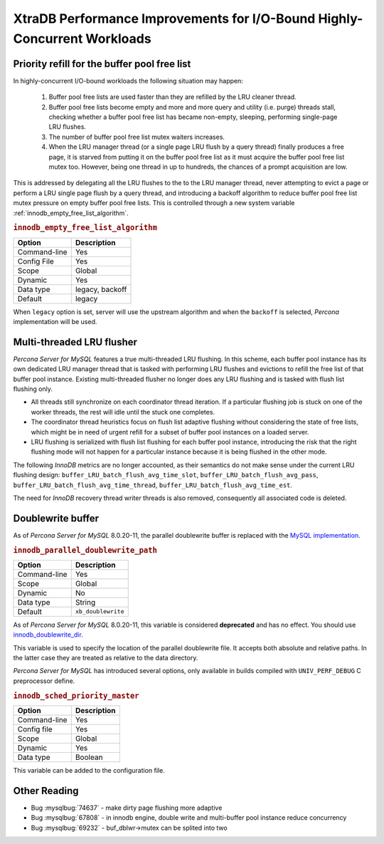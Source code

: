 .. _xtradb_performance_improvements_for_io-bound_highly-concurrent_workloads:

=========================================================================
XtraDB Performance Improvements for I/O-Bound Highly-Concurrent Workloads
=========================================================================

.. _ps.buffer-pool.free-list.priority-refill:

Priority refill for the buffer pool free list
=============================================

In highly-concurrent I/O-bound workloads the following situation may happen:

 1. Buffer pool free lists are used faster than they are refilled by the LRU
    cleaner thread.

 2. Buffer pool free lists become empty and more and more query and utility
    (i.e. purge) threads stall, checking whether a buffer pool free list has
    became non-empty, sleeping, performing single-page LRU flushes.

 3. The number of buffer pool free list mutex waiters increases.

 4. When the LRU manager thread (or a single page LRU flush by a query thread)
    finally produces a free page, it is starved from putting it on the buffer
    pool free list as it must acquire the buffer pool free list mutex too.
    However, being one thread in up to hundreds, the chances of a prompt
    acquisition are low.

This is addressed by delegating all the LRU flushes to the to the LRU manager
thread, never attempting to evict a page or perform a LRU single page flush by
a query thread, and introducing a backoff algorithm to reduce buffer pool free
list mutex pressure on empty buffer pool free lists. This is controlled through
a new system variable :ref:`innodb_empty_free_list_algorithm`.

.. _innodb_empty_free_list_algorithm:

.. rubric:: ``innodb_empty_free_list_algorithm``

.. list-table::
   :header-rows: 1

   * - Option
     - Description
   * - Command-line
     - Yes
   * - Config File
     - Yes
   * - Scope
     - Global
   * - Dynamic
     - Yes
   * - Data type
     - legacy, backoff
   * - Default
     - legacy

When ``legacy`` option is set, server will use the upstream algorithm and when
the ``backoff`` is selected, *Percona* implementation will be used.

.. _lru_manager_threads:

Multi-threaded LRU flusher
==========================

*Percona Server for MySQL* features a true multi-threaded LRU flushing. In this scheme,
each buffer pool instance has its own dedicated LRU manager thread that is
tasked with performing LRU flushes and evictions to refill the free list of that
buffer pool instance. Existing multi-threaded flusher no longer does any LRU
flushing and is tasked with flush list flushing only.

* All threads still synchronize on each coordinator thread iteration. If a
  particular flushing job is stuck on one of the worker threads, the rest will
  idle until the stuck one completes.
* The coordinator thread heuristics focus on flush list adaptive flushing
  without considering the state of free lists, which might be in need of urgent
  refill for a subset of buffer pool instances on a loaded server.
* LRU flushing is serialized with flush list flushing for each buffer pool
  instance, introducing the risk that the right flushing mode will not happen
  for a particular instance because it is being flushed in the other mode.

The following *InnoDB* metrics are no longer accounted, as their semantics do
not make sense under the current LRU flushing design:
``buffer_LRU_batch_flush_avg_time_slot``, ``buffer_LRU_batch_flush_avg_pass``,
``buffer_LRU_batch_flush_avg_time_thread``,
``buffer_LRU_batch_flush_avg_time_est``.

The need for *InnoDB* recovery thread writer threads is also removed,
consequently all associated code is deleted.

.. _doublewrite_buffer:

Doublewrite buffer
===========================

As of *Percona Server for MySQL* 8.0.20-11, the parallel doublewrite buffer is replaced with the `MySQL implementation <https://dev.mysql.com/doc/refman/8.0/en/innodb-doublewrite-buffer.html>`_.

.. _innodb_parallel_doublewrite_path:

.. rubric:: ``innodb_parallel_doublewrite_path``

.. list-table::
   :header-rows: 1

   * - Option
     - Description
   * - Command-line
     - Yes
   * - Scope
     - Global
   * - Dynamic
     - No
   * - Data type
     - String
   * - Default
     - ``xb_doublewrite``

As of *Percona Server for MySQL* 8.0.20-11, this variable is considered **deprecated** and has no effect. You should use `innodb_doublewrite_dir <https://dev.mysql.com/doc/refman/8.0/en/innodb-parameters.html#sysvar_innodb_doublewrite_dir>`_.

This variable is used to specify the location of the parallel doublewrite file.
It accepts both absolute and relative paths. In the latter case they are
treated as relative to the data directory.

*Percona Server for MySQL* has introduced several options, only available in builds
compiled with ``UNIV_PERF_DEBUG`` C preprocessor define.

.. _innodb_sched_priority_master:

.. rubric:: ``innodb_sched_priority_master``

.. list-table::
   :header-rows: 1

   * - Option
     - Description
   * - Command-line
     - Yes
   * - Config file
     - Yes
   * - Scope
     - Global
   * - Dynamic
     - Yes
   * - Data type
     - Boolean

This variable can be added to the configuration file.

Other Reading
=============

* Bug :mysqlbug:`74637` - make dirty page flushing more adaptive
* Bug :mysqlbug:`67808` - in innodb engine, double write and multi-buffer pool
  instance reduce concurrency
* Bug :mysqlbug:`69232` - buf_dblwr->mutex can be splited into two
